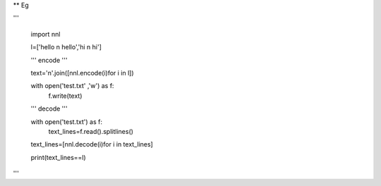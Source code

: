 ** Eg


'''

    import nnl

    l=['hello \n hello','hi \n hi']

	
    '''
    encode
    '''
	
    text='\n'.join([nnl.encode(i)for i in l])
    
    with open('test.txt' ,'w') as f:
        f.write(text)
    
    '''
    decode
    '''

    with open('test.txt') as f:
        text_lines=f.read().splitlines()
    
    text_lines=[nnl.decode(i)for i in text_lines]
    
    print(text_lines==l)

'''

